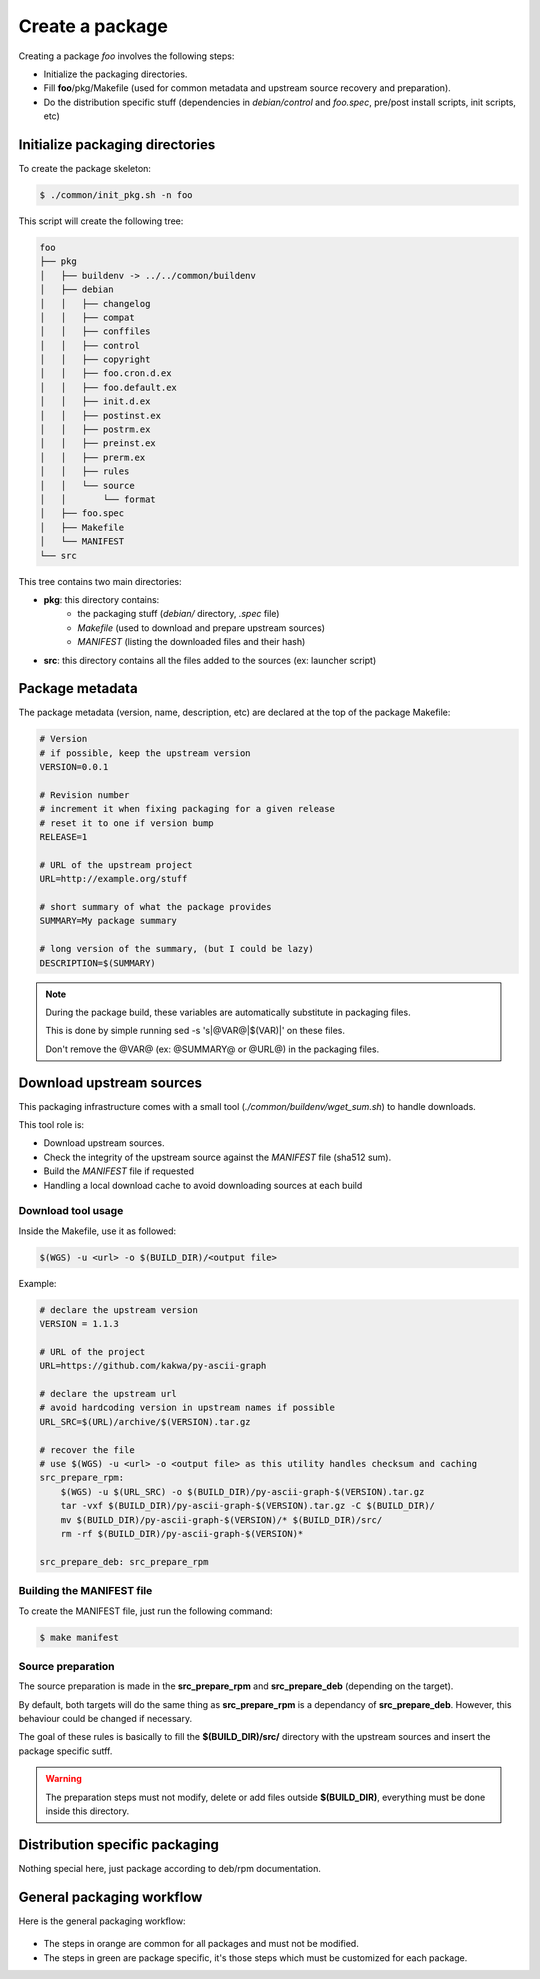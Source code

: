 Create a package
----------------

Creating a package *foo* involves the following steps:

* Initialize the packaging directories.
* Fill **foo**/pkg/Makefile (used for common metadata and upstream source recovery and preparation).
* Do the distribution specific stuff (dependencies in *debian/control* and *foo.spec*, pre/post install scripts, init scripts, etc)

Initialize packaging directories
================================

To create the package skeleton:

.. sourcecode:: bash

    $ ./common/init_pkg.sh -n foo

This script will create the following tree:

.. sourcecode:: none

    foo
    ├── pkg
    │   ├── buildenv -> ../../common/buildenv
    │   ├── debian
    │   │   ├── changelog
    │   │   ├── compat
    │   │   ├── conffiles
    │   │   ├── control
    │   │   ├── copyright
    │   │   ├── foo.cron.d.ex
    │   │   ├── foo.default.ex
    │   │   ├── init.d.ex
    │   │   ├── postinst.ex
    │   │   ├── postrm.ex
    │   │   ├── preinst.ex
    │   │   ├── prerm.ex
    │   │   ├── rules
    │   │   └── source
    │   │       └── format
    │   ├── foo.spec
    │   ├── Makefile
    │   └── MANIFEST
    └── src

This tree contains two main directories:

* **pkg**: this directory contains:
    * the packaging stuff (*debian/* directory, *.spec* file)
    * *Makefile* (used to download and prepare upstream sources)
    * *MANIFEST* (listing the downloaded files and their hash)
* **src**: this directory contains all the files added to the sources (ex: launcher script)

Package metadata
================

The package metadata (version, name, description, etc) are declared at the top of the package Makefile:

.. sourcecode:: make

    # Version
    # if possible, keep the upstream version
    VERSION=0.0.1
    
    # Revision number
    # increment it when fixing packaging for a given release
    # reset it to one if version bump
    RELEASE=1
    
    # URL of the upstream project
    URL=http://example.org/stuff
    
    # short summary of what the package provides
    SUMMARY=My package summary
    
    # long version of the summary, (but I could be lazy)
    DESCRIPTION=$(SUMMARY)

.. note::

    During the package build, these variables are automatically substitute in packaging files. 

    This is done by simple running sed -s 's|@VAR@|$(VAR)|' on these files.

    Don't remove the @VAR@ (ex: @SUMMARY@ or @URL@) in the packaging files.

Download upstream sources
=========================

This packaging infrastructure comes with a small tool (*./common/buildenv/wget_sum.sh*) to handle downloads.

This tool role is:

* Download upstream sources.
* Check the integrity of the upstream source against the *MANIFEST* file (sha512 sum).
* Build the *MANIFEST* file if requested
* Handling a local download cache to avoid downloading sources at each build

Download tool usage
~~~~~~~~~~~~~~~~~~~

Inside the Makefile, use it as followed:

.. sourcecode:: make

    $(WGS) -u <url> -o $(BUILD_DIR)/<output file>

Example:

.. sourcecode:: make

    # declare the upstream version
    VERSION = 1.1.3
    
    # URL of the project
    URL=https://github.com/kakwa/py-ascii-graph
    
    # declare the upstream url
    # avoid hardcoding version in upstream names if possible
    URL_SRC=$(URL)/archive/$(VERSION).tar.gz
    
    # recover the file
    # use $(WGS) -u <url> -o <output file> as this utility handles checksum and caching
    src_prepare_rpm:
        $(WGS) -u $(URL_SRC) -o $(BUILD_DIR)/py-ascii-graph-$(VERSION).tar.gz
        tar -vxf $(BUILD_DIR)/py-ascii-graph-$(VERSION).tar.gz -C $(BUILD_DIR)/
        mv $(BUILD_DIR)/py-ascii-graph-$(VERSION)/* $(BUILD_DIR)/src/
        rm -rf $(BUILD_DIR)/py-ascii-graph-$(VERSION)*

    src_prepare_deb: src_prepare_rpm

Building the MANIFEST file
~~~~~~~~~~~~~~~~~~~~~~~~~~

To create the MANIFEST file, just run the following command:

.. sourcecode:: bash

    $ make manifest

Source preparation
~~~~~~~~~~~~~~~~~~

The source preparation is made in the **src_prepare_rpm** and **src_prepare_deb** (depending on the target).

By default, both targets will do the same thing  as **src_prepare_rpm** is a dependancy of **src_prepare_deb**.
However, this behaviour could be changed if necessary.


The goal of these rules is basically to fill the **$(BUILD_DIR)/src/** directory with the upstream sources and 
insert the package specific sutff.

.. warning::

    The preparation steps must not modify, delete or add files outside **$(BUILD_DIR)**, everything must be done inside
    this directory.

Distribution specific packaging
===============================

Nothing special here, just package according to deb/rpm documentation.

General packaging workflow
==========================

Here is the general packaging workflow:

.. figure:: img/pkg_diagram.png
    :scale: 80

* The steps in orange are common for all packages and must not be modified.
* The steps in green are package specific, it's those steps which must be customized for each package.
